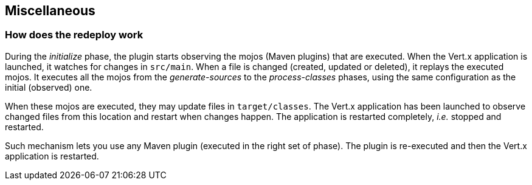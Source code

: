 == Miscellaneous

=== How does the redeploy work

During the _initialize_ phase, the plugin starts observing the mojos (Maven plugins) that are executed.
When the Vert.x application is launched, it watches for changes in `src/main`.
When a file is changed (created, updated or deleted), it replays the executed mojos.
It executes all the mojos from the _generate-sources_ to the _process-classes_ phases, using the same configuration as the initial (observed) one.

When these mojos are executed, they may update files in `target/classes`.
The Vert.x application has been launched to observe changed files from this location and restart when changes happen.
The application is restarted completely, _i.e._ stopped and restarted.

Such mechanism lets you use any Maven plugin (executed in the right set of phase).
The plugin is re-executed and then the Vert.x application is restarted.
